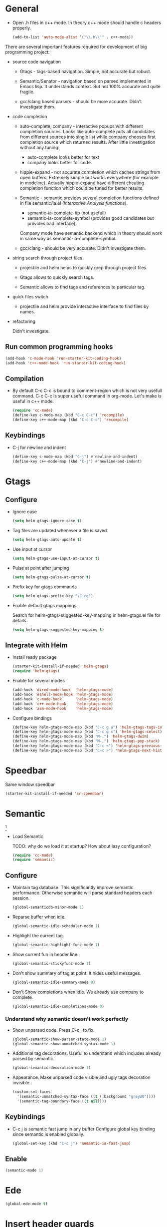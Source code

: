 
* General

- Open .h files in c++ mode. In theory c++ mode should handle c
  headers properly.
  #+begin_src emacs-lisp
    (add-to-list 'auto-mode-alist '("\\.h\\'" . c++-mode))
  #+end_src

There are several important features required for development of big
programming project:

+ source code navigation
  - Gtags - tags-based navigation. Simple, not accurate but robust.

  - Semantic/Senator - navigation based on parsed implemented in Emacs
    lisp. It understands context. But not 100% accurate and quite
    fragile.

  - gcc/clang based parsers - should be more accurate. Didn't
    investigate them.

+ code completion
  - auto-complete, company - interactive popups with different
    completion sources. Looks like auto-complete puts all candidates
    from different sources into single list while company chooses
    first completion source which returned results. After little
    investigation without any tuning:
    + auto-complete looks better for text
    + company looks better for code.

  - hippie-expand - not accurate completion which caches strings from
    open buffers. Extremely simple but works everywhere (for example
    in modeline). Actually hippie-expand have different cheating
    completion function which could be tuned for better results.

  - Semantic - semantic provides several completion functions defined
    in file semantic/ia.el /(Interactive Analysis functions)/.
    + semantic-ia-complete-tip (not usefull)
    + semantic-ia-complete-symbol (provides good candidates but
      provides bad interface).
    Company mode have semantic backend which in theory should work in
    same way as semantic-ia-complete-symbol.

  - gcc/clang - should be very accurate. Didn't investigate them.

+ string search through project files
  - projectile and helm helps to quickly grep through project files.

  - Gtags allows to quickly search tags.

  - Semantic allows to find tags and references to particular tag.

+ quick files switch
  - projectile and helm provide interactive interface to find files by
    names.

+ refactoring

  Didn't investigate.

** Run common programming hooks

#+begin_src emacs-lisp
  (add-hook 'c-mode-hook 'run-starter-kit-coding-hook)
  (add-hook 'c++-mode-hook 'run-starter-kit-coding-hook)
#+end_src

** Compilation

- By default C-c C-c is bound to comment-region which is not very
  usefull command. C-c C-c is super useful command in org-mode. Let's
  make is useful in c++ mode.

  #+begin_src emacs-lisp
    (require 'cc-mode)
    (define-key c-mode-map (kbd "C-c C-c") 'recompile)
    (define-key c++-mode-map (kbd "C-c C-c") 'recompile)
  #+end_src

** Keybindings

- C-j for newline and indent
  #+begin_src emacs-lisp
    (define-key c-mode-map (kbd "C-j") #'newline-and-indent)
    (define-key c++-mode-map (kbd "C-j") #'newline-and-indent)
  #+end_src

* Gtags

** Configure

- Ignore case
  #+begin_src emacs-lisp
    (setq helm-gtags-ignore-case t)
  #+end_src

- Tag files are updated whenever a file is saved
  #+begin_src emacs-lisp
    (setq helm-gtags-auto-update t)
  #+end_src

- Use input at cursor
  #+begin_src emacs-lisp
    (setq helm-gtags-use-input-at-cursor t)
  #+end_src

- Pulse at point after jumping
  #+begin_src emacs-lisp
    (setq helm-gtags-pulse-at-cursor t)
  #+end_src

- Prefix key for gtags commands
  #+begin_src emacs-lisp
    (setq helm-gtags-prefix-key "\C-cg")
  #+end_src

- Enable default gtags mappings

  Search for helm-gtags-suggested-key-mapping in helm-gtags.el file
  for details.
  #+begin_src emacs-lisp
    (setq helm-gtags-suggested-key-mapping t)
  #+end_src

** Integrate with Helm

- Install ready package
  #+begin_src emacs-lisp
    (starter-kit-install-if-needed 'helm-gtags)
    (require 'helm-gtags)
  #+end_src

- Enable for several modes
  #+begin_src emacs-lisp
    (add-hook 'dired-mode-hook  'helm-gtags-mode)
    (add-hook 'eshell-mode-hook 'helm-gtags-mode)
    (add-hook 'c-mode-hook      'helm-gtags-mode)
    (add-hook 'c++-mode-hook    'helm-gtags-mode)
    (add-hook 'asm-mode-hook    'helm-gtags-mode)
  #+end_src

- Configure bindings
  #+begin_src emacs-lisp
    (define-key helm-gtags-mode-map (kbd "C-c g a") 'helm-gtags-tags-in-this-function)
    (define-key helm-gtags-mode-map (kbd "C-c g s") 'helm-gtags-select)
    (define-key helm-gtags-mode-map (kbd "M-.") 'helm-gtags-dwim)
    (define-key helm-gtags-mode-map (kbd "M-,") 'helm-gtags-pop-stack)
    (define-key helm-gtags-mode-map (kbd "C-c <") 'helm-gtags-previous-history)
    (define-key helm-gtags-mode-map (kbd "C-c >") 'helm-gtags-next-history)
  #+end_src

* Speedbar

Same window speedbar
#+begin_src emacs-lisp
  (starter-kit-install-if-needed 'sr-speedbar)
#+end_src

* Semantic

[1]

- Load Semantic

  TODO: why do we load it at startup? How about lazy configuration?
  #+begin_src emacs-lisp
    (require 'cc-mode)
    (require 'semantic)
  #+end_src

** Configure

- Maintain tag database. This significantly improve semantic
  performance. Otherwise semantic will parse standard headers each
  session.
  #+begin_src emacs-lisp
    (global-semanticdb-minor-mode 1)
  #+end_src

- Reparse buffer when idle.
  #+begin_src emacs-lisp
    (global-semantic-idle-scheduler-mode 1)
  #+end_src

- Highlight the current tag.
  #+begin_src emacs-lisp
    (global-semantic-highlight-func-mode 1)
  #+end_src

- Show current fun in header line.
  #+begin_src emacs-lisp
    (global-semantic-stickyfunc-mode 1)
  #+end_src

- Don't show summary of tag at point. It hides useful messages.
  #+begin_src emacs-lisp
    (global-semantic-idle-summary-mode 0)
  #+end_src

- Don't Show completions when idle. We already use company to complete.
  #+begin_src emacs-lisp
    (global-semantic-idle-completions-mode 0)
  #+end_src

*** Understand why semantic doesn't work perfectly

- Show unparsed code. Press C-c , to fix.
  #+begin_src emacs-lisp
    (global-semantic-show-parser-state-mode 1)
    (global-semantic-show-unmatched-syntax-mode 1)
  #+end_src

- Additional tag decorations.
  Useful to understand which includes already parsed by
  semantic.
  #+begin_src emacs-lisp
    (global-semantic-decoration-mode 1)
  #+end_src

- Appearance. Make unparsed code visible and ugly tags decoration
  invisible.
  #+begin_src emacs-lisp
    (custom-set-faces
      '(semantic-unmatched-syntax-face ((t (:background "grey20"))))
      '(semantic-tag-boundary-face ((t nil))))
  #+end_src

** Keybindings

- C-c j is semantic fast jump in any buffer
  Configure global key binding since semantic is enabled globally.
  #+begin_src emacs-lisp
    (global-set-key (kbd "C-c j") 'semantic-ia-fast-jump)
  #+end_src

** Enable

  #+begin_src emacs-lisp
    (semantic-mode 1)
  #+end_src

* Ede

#+begin_src emacs-lisp
  (global-ede-mode t)
#+end_src

* Insert header guards

  You definitely know what is header guard. Here is example:
  #+begin_example
    #ifndef __SAMPLE_HEADER_H
    #define __SAMPLE_HEADER_H
  #+end_example

+ Generate and insert header guards. Inspired by code from [[http://www.emacswiki.org/emacs/AutoInsertHeaderGuards][Emacs wiki]].
  #+begin_src emacs-lisp
    (defun cpp--create-define-name (x)
      (let* ((case-fold-search nil)
             (name (upcase (replace-regexp-in-string "\\([A-Z]\\)" "_\\1" x))))
        (concat "__" name "_H")))

    (defun insert-cpp-header-guards ()
      (interactive)
      (when (buffer-file-name)
        (let*
            ((fName (file-name-nondirectory (file-name-sans-extension buffer-file-name)))
             (defName (cpp--create-define-name fName))
             (ifDef (concat "#ifndef " defName "\n#define " defName "\n\n\n")))
          (set-mark (point))
          (goto-char (point-min))
          (insert ifDef)
          (goto-char (point-max))
          (insert "\n#endif")
          (goto-char (point-min))
          (dotimes (i 3) (forward-line)))))
  #+end_src

+ Ask to insert guards after opening of empty header file. It will
  work in case of creating new file.
  #+begin_src emacs-lisp
    (defun insert-cpp-header-guard-if-buffer-empty ()
      (when (and (string-match ".h$" (buffer-name))
                 (= 0 (buffer-size))
                 (yes-or-no-p "Header file is empty. Create include guards?"))
        (insert-cpp-header-guards)))

    (add-hook 'c++-mode-hook 'insert-cpp-header-guard-if-buffer-empty)
  #+end_src


* References

[1] http://tuhdo.github.io/c-ide.html
[2] http://www.youtube.com/watch?v=Ib914gNr0ys
